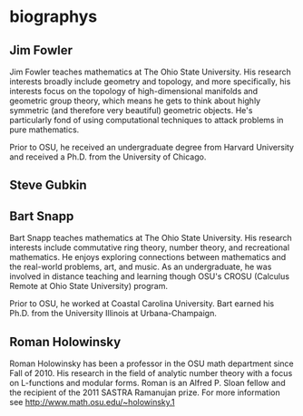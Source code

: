 * biographys
** Jim Fowler
Jim Fowler teaches mathematics at The Ohio State University.  His
research interests broadly include geometry and topology, and more
specifically, his interests focus on the topology of high-dimensional
manifolds and geometric group theory, which means he gets to think
about highly symmetric (and therefore very beautiful) geometric
objects.  He's particularly fond of using computational techniques to
attack problems in pure mathematics.

Prior to OSU, he received an undergraduate degree from Harvard
University and received a Ph.D. from the University of Chicago.
** Steve Gubkin

** Bart Snapp
Bart Snapp teaches mathematics at The Ohio State University.  His
research interests include commutative ring theory, number theory, and
recreational mathematics.  He enjoys exploring connections between
mathematics and the real-world problems, art, and music. As an
undergraduate, he was involved in distance teaching and learning
though OSU's CROSU (Calculus Remote at Ohio State University) program.

Prior to OSU, he worked at Coastal Carolina University. Bart earned
his Ph.D. from the University Illinois at Urbana-Champaign. 
** Roman Holowinsky

Roman Holowinsky has been a professor in the OSU math department since
Fall of 2010.  His research in the field of analytic number theory
with a focus on L-functions and modular forms.  Roman is an Alfred
P. Sloan fellow and the recipient of the 2011 SASTRA Ramanujan prize.
For more information see http://www.math.osu.edu/~holowinsky.1
